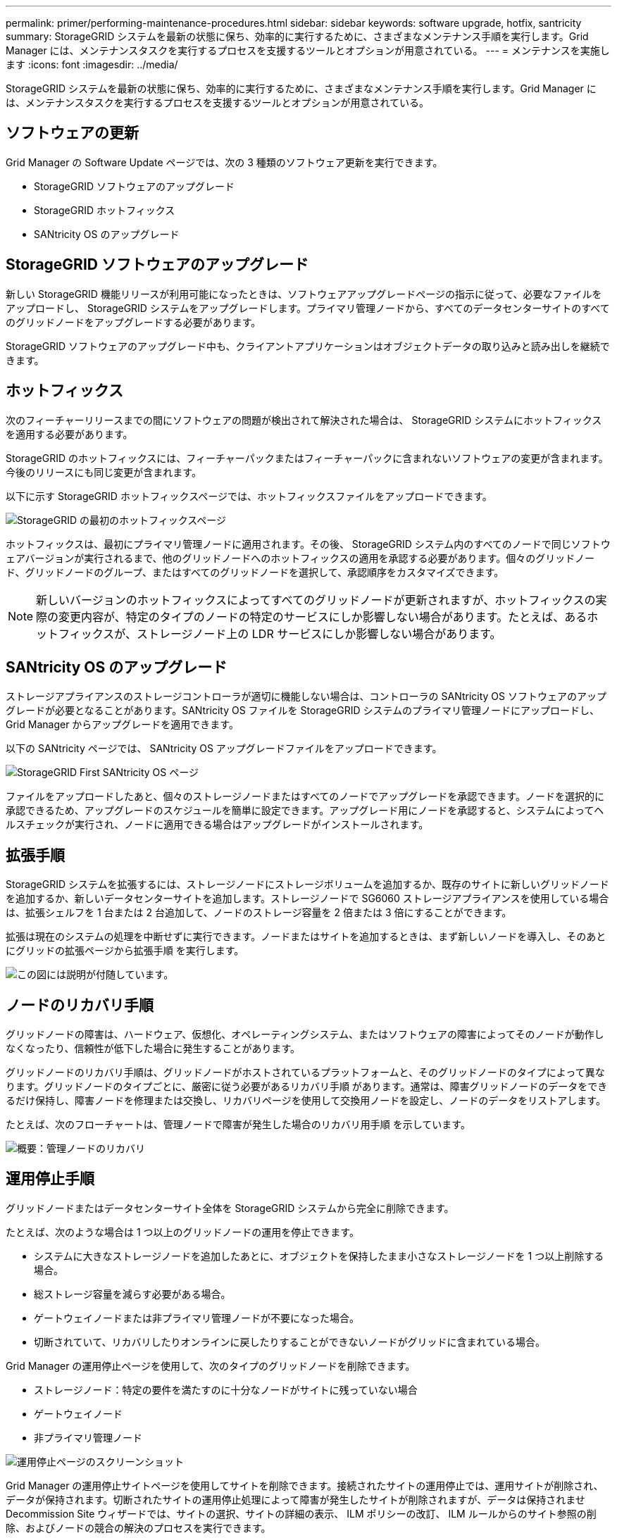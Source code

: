 ---
permalink: primer/performing-maintenance-procedures.html 
sidebar: sidebar 
keywords: software upgrade, hotfix, santricity 
summary: StorageGRID システムを最新の状態に保ち、効率的に実行するために、さまざまなメンテナンス手順を実行します。Grid Manager には、メンテナンスタスクを実行するプロセスを支援するツールとオプションが用意されている。 
---
= メンテナンスを実施します
:icons: font
:imagesdir: ../media/


[role="lead"]
StorageGRID システムを最新の状態に保ち、効率的に実行するために、さまざまなメンテナンス手順を実行します。Grid Manager には、メンテナンスタスクを実行するプロセスを支援するツールとオプションが用意されている。



== ソフトウェアの更新

Grid Manager の Software Update ページでは、次の 3 種類のソフトウェア更新を実行できます。

* StorageGRID ソフトウェアのアップグレード
* StorageGRID ホットフィックス
* SANtricity OS のアップグレード




== StorageGRID ソフトウェアのアップグレード

新しい StorageGRID 機能リリースが利用可能になったときは、ソフトウェアアップグレードページの指示に従って、必要なファイルをアップロードし、 StorageGRID システムをアップグレードします。プライマリ管理ノードから、すべてのデータセンターサイトのすべてのグリッドノードをアップグレードする必要があります。

StorageGRID ソフトウェアのアップグレード中も、クライアントアプリケーションはオブジェクトデータの取り込みと読み出しを継続できます。



== ホットフィックス

次のフィーチャーリリースまでの間にソフトウェアの問題が検出されて解決された場合は、 StorageGRID システムにホットフィックスを適用する必要があります。

StorageGRID のホットフィックスには、フィーチャーパックまたはフィーチャーパックに含まれないソフトウェアの変更が含まれます。今後のリリースにも同じ変更が含まれます。

以下に示す StorageGRID ホットフィックスページでは、ホットフィックスファイルをアップロードできます。

image::../media/hotfix_choose_file.png[StorageGRID の最初のホットフィックスページ]

ホットフィックスは、最初にプライマリ管理ノードに適用されます。その後、 StorageGRID システム内のすべてのノードで同じソフトウェアバージョンが実行されるまで、他のグリッドノードへのホットフィックスの適用を承認する必要があります。個々のグリッドノード、グリッドノードのグループ、またはすべてのグリッドノードを選択して、承認順序をカスタマイズできます。


NOTE: 新しいバージョンのホットフィックスによってすべてのグリッドノードが更新されますが、ホットフィックスの実際の変更内容が、特定のタイプのノードの特定のサービスにしか影響しない場合があります。たとえば、あるホットフィックスが、ストレージノード上の LDR サービスにしか影響しない場合があります。



== SANtricity OS のアップグレード

ストレージアプライアンスのストレージコントローラが適切に機能しない場合は、コントローラの SANtricity OS ソフトウェアのアップグレードが必要となることがあります。SANtricity OS ファイルを StorageGRID システムのプライマリ管理ノードにアップロードし、 Grid Manager からアップグレードを適用できます。

以下の SANtricity ページでは、 SANtricity OS アップグレードファイルをアップロードできます。

image::../media/santricity_os_upgrade_first.png[StorageGRID First SANtricity OS ページ]

ファイルをアップロードしたあと、個々のストレージノードまたはすべてのノードでアップグレードを承認できます。ノードを選択的に承認できるため、アップグレードのスケジュールを簡単に設定できます。アップグレード用にノードを承認すると、システムによってヘルスチェックが実行され、ノードに適用できる場合はアップグレードがインストールされます。



== 拡張手順

StorageGRID システムを拡張するには、ストレージノードにストレージボリュームを追加するか、既存のサイトに新しいグリッドノードを追加するか、新しいデータセンターサイトを追加します。ストレージノードで SG6060 ストレージアプライアンスを使用している場合は、拡張シェルフを 1 台または 2 台追加して、ノードのストレージ容量を 2 倍または 3 倍にすることができます。

拡張は現在のシステムの処理を中断せずに実行できます。ノードまたはサイトを追加するときは、まず新しいノードを導入し、そのあとにグリッドの拡張ページから拡張手順 を実行します。

image::../media/grid_expansion_progress.png[この図には説明が付随しています。]



== ノードのリカバリ手順

グリッドノードの障害は、ハードウェア、仮想化、オペレーティングシステム、またはソフトウェアの障害によってそのノードが動作しなくなったり、信頼性が低下した場合に発生することがあります。

グリッドノードのリカバリ手順は、グリッドノードがホストされているプラットフォームと、そのグリッドノードのタイプによって異なります。グリッドノードのタイプごとに、厳密に従う必要があるリカバリ手順 があります。通常は、障害グリッドノードのデータをできるだけ保持し、障害ノードを修理または交換し、リカバリページを使用して交換用ノードを設定し、ノードのデータをリストアします。

たとえば、次のフローチャートは、管理ノードで障害が発生した場合のリカバリ用手順 を示しています。

image::../media/overview_admin_node_recovery.png[概要：管理ノードのリカバリ]



== 運用停止手順

グリッドノードまたはデータセンターサイト全体を StorageGRID システムから完全に削除できます。

たとえば、次のような場合は 1 つ以上のグリッドノードの運用を停止できます。

* システムに大きなストレージノードを追加したあとに、オブジェクトを保持したまま小さなストレージノードを 1 つ以上削除する場合。
* 総ストレージ容量を減らす必要がある場合。
* ゲートウェイノードまたは非プライマリ管理ノードが不要になった場合。
* 切断されていて、リカバリしたりオンラインに戻したりすることができないノードがグリッドに含まれている場合。


Grid Manager の運用停止ページを使用して、次のタイプのグリッドノードを削除できます。

* ストレージノード：特定の要件を満たすのに十分なノードがサイトに残っていない場合
* ゲートウェイノード
* 非プライマリ管理ノード


image::../media/decommission_nodes_page_all_connected.png[運用停止ページのスクリーンショット]

Grid Manager の運用停止サイトページを使用してサイトを削除できます。接続されたサイトの運用停止では、運用サイトが削除され、データが保持されます。切断されたサイトの運用停止処理によって障害が発生したサイトが削除されますが、データは保持されませDecommission Site ウィザードでは、サイトの選択、サイトの詳細の表示、 ILM ポリシーの改訂、 ILM ルールからのサイト参照の削除、およびノードの競合の解決のプロセスを実行できます。

image::../media/decommission_site_step_select_site.png[サイトの運用停止手順 1.]



== ネットワークのメンテナンス手順

実行する必要があるネットワークメンテナンス手順には、次のものがあります。

* グリッドネットワークのサブネットを更新しています
* グリッドの導入時に最初に設定されたネットワーク設定を変更する場合は、 IP 変更ツールを使用します
* Domain Name System （ DNS ；ドメインネームシステム）サーバの追加、削除、更新
* ネットワークタイムプロトコル（ NTP ）サーバの追加、削除、更新：グリッドノード間でデータが正確に同期されるようにします
* グリッドから分離された可能性があるノードへのネットワーク接続のリストア




== ホストレベルおよびミドルウェアの手順

一部のメンテナンス手順は、 Linux または VMware に導入されている StorageGRID ノード、または StorageGRID 解決策 のその他のコンポーネントに固有のものです。たとえば、グリッドノードを別の Linux ホストに移行したり、 Tivoli Storage Manager （ TSM ）に接続されているアーカイブノードでメンテナンスを実行したりすることができます。



== アプライアンスノードのクローニング

アプライアンスノードのクローニングを使用すると、グリッド内の既存のアプライアンスノードを、同じ論理 StorageGRID サイトに含まれる新しい設計または拡張された機能のアプライアンスに簡単に置き換えることができます。このプロセスでは、すべてのデータが新しいアプライアンスに転送され、古いアプライアンスノードを交換するためにアプライアンスが稼働中になり、古いアプライアンスは設置前の状態になります。クローニングは、ハードウェアのアップグレードプロセスを提供します。アップグレードプロセスは簡単に実行でき、アプライアンスを交換する方法の 1 つとしても利用できます。



== グリッドノードの手順

特定のグリッドノードで特定の手順を実行する必要がある場合があります。たとえば、グリッドノードのリブートや、特定のグリッドノードサービスの手動による停止と再起動が必要になることがあります。グリッドノードの作業手順には、 Grid Manager から実行できるものと、グリッドノードにログインしてノードのコマンドラインから実行する必要があるものがあります。

.関連情報
* xref:../admin/index.adoc[StorageGRID の管理]
* xref:../upgrade/index.adoc[ソフトウェアをアップグレードする]
* xref:../expand/index.adoc[グリッドを展開します]
* xref:../maintain/index.adoc[リカバリとメンテナンス]

